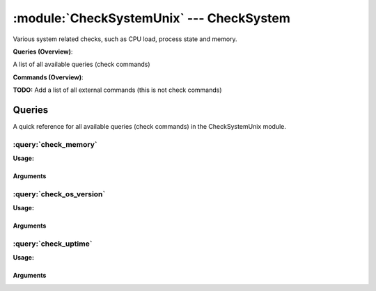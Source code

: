.. default-domain:: nscp

.. module:: CheckSystemUnix
    :synopsis: Various system related checks, such as CPU load, process state and memory.

=========================================
:module:`CheckSystemUnix` --- CheckSystem
=========================================
Various system related checks, such as CPU load, process state and memory.

**Queries (Overview)**:

A list of all available queries (check commands)

.. csv-table:: 
    :class: contentstable 
    :delim: | 
    :header: "Command", "Description"

    :query:`check_memory` | Check free/used memory on the system.
    :query:`check_os_version` | Check the version of the underlaying OS.
    :query:`check_uptime` | Check time since last server re-boot.




**Commands (Overview)**: 

**TODO:** Add a list of all external commands (this is not check commands)



Queries
=======
A quick reference for all available queries (check commands) in the CheckSystemUnix module.

:query:`check_memory`
---------------------
.. query:: check_memory
    :synopsis: Check free/used memory on the system.

**Usage:**



.. csv-table:: 
    :class: contentstable 
    :delim: | 
    :header: "Option", "Default Value", "Description"

    :option:`help` | N/A | Show help screen (this screen)
    :option:`help-pb` | N/A | Show help screen as a protocol buffer payload
    :option:`help-short` | N/A | Show help screen (short format).
    :option:`debug` | N/A | Show debugging information in the log
    :option:`show-all` | N/A | Show debugging information in the log
    :option:`filter` |  | Filter which marks interesting items.
    :option:`warning` | used > 80% | Filter which marks items which generates a warning state.
    :option:`warn` |  | Short alias for warning
    :option:`critical` | used > 90% | Filter which marks items which generates a critical state.
    :option:`crit` |  | Short alias for critical.
    :option:`ok` |  | Filter which marks items which generates an ok state.
    :option:`empty-syntax` | OK memory within bounds. | Message to display when nothing matched filter.
    :option:`empty-state` | unknown | Return status to use when nothing matched filter.
    :option:`perf-config` |  | Performance data generation configuration
    :option:`top-syntax` | ${problem_list} | Top level syntax.
    :option:`op-syntax` |  | Top level syntax.
    :option:`detail-syntax` | ${type} = ${used} | Detail level syntax.
    :option:`perf-syntax` | ${type} | Performance alias syntax.
    :option:`type` |  | The type of memory to check (physical = Physical memory (RAM), committed = total memory (RAM+PAGE)


Arguments
*********
.. option:: help
    :synopsis: Show help screen (this screen)

    | Show help screen (this screen)

.. option:: help-pb
    :synopsis: Show help screen as a protocol buffer payload

    | Show help screen as a protocol buffer payload

.. option:: help-short
    :synopsis: Show help screen (short format).

    | Show help screen (short format).

.. option:: debug
    :synopsis: Show debugging information in the log

    | Show debugging information in the log

.. option:: show-all
    :synopsis: Show debugging information in the log

    | Show debugging information in the log

.. option:: filter
    :synopsis: Filter which marks interesting items.

    | Filter which marks interesting items.
    | Interesting items are items which will be included in the check.
    | They do not denote warning or critical state but they are checked use this to filter out unwanted items.
    | Available options:

    | ============== =============================================================================== 
    | Key            Value                                                                           
    | -------------- ------------------------------------------------------------------------------- 
    | free           Free memory in bytes (g,m,k,b) or percentages %                                 
    | size           Total size of memory                                                            
    | type           The type of memory to check                                                     
    | used           Used memory in bytes (g,m,k,b) or percentages %                                 
    | count          Number of items matching the filter                                             
    | total           Total number of items                                                          
    | ok_count        Number of items matched the ok criteria                                        
    | warn_count      Number of items matched the warning criteria                                   
    | crit_count      Number of items matched the critical criteria                                  
    | problem_count   Number of items matched either warning or critical criteria                    
    | list            A list of all items which matched the filter                                   
    | ok_list         A list of all items which matched the ok criteria                              
    | warn_list       A list of all items which matched the warning criteria                         
    | crit_list       A list of all items which matched the critical criteria                        
    | problem_list    A list of all items which matched either the critical or the warning criteria  
    | detail_list     A special list with critical, then warning and fainally ok                     
    | status          The returned status (OK/WARN/CRIT/UNKNOWN)                                     
    | ============== ===============================================================================





.. option:: warning
    :synopsis: Filter which marks items which generates a warning state.

    | Filter which marks items which generates a warning state.
    | If anything matches this filter the return status will be escalated to warning.
    | Available options:

    | ============== =============================================================================== 
    | Key            Value                                                                           
    | -------------- ------------------------------------------------------------------------------- 
    | free           Free memory in bytes (g,m,k,b) or percentages %                                 
    | size           Total size of memory                                                            
    | type           The type of memory to check                                                     
    | used           Used memory in bytes (g,m,k,b) or percentages %                                 
    | count          Number of items matching the filter                                             
    | total           Total number of items                                                          
    | ok_count        Number of items matched the ok criteria                                        
    | warn_count      Number of items matched the warning criteria                                   
    | crit_count      Number of items matched the critical criteria                                  
    | problem_count   Number of items matched either warning or critical criteria                    
    | list            A list of all items which matched the filter                                   
    | ok_list         A list of all items which matched the ok criteria                              
    | warn_list       A list of all items which matched the warning criteria                         
    | crit_list       A list of all items which matched the critical criteria                        
    | problem_list    A list of all items which matched either the critical or the warning criteria  
    | detail_list     A special list with critical, then warning and fainally ok                     
    | status          The returned status (OK/WARN/CRIT/UNKNOWN)                                     
    | ============== ===============================================================================





.. option:: warn
    :synopsis: Short alias for warning

    | Short alias for warning

.. option:: critical
    :synopsis: Filter which marks items which generates a critical state.

    | Filter which marks items which generates a critical state.
    | If anything matches this filter the return status will be escalated to critical.
    | Available options:

    | ============== =============================================================================== 
    | Key            Value                                                                           
    | -------------- ------------------------------------------------------------------------------- 
    | free           Free memory in bytes (g,m,k,b) or percentages %                                 
    | size           Total size of memory                                                            
    | type           The type of memory to check                                                     
    | used           Used memory in bytes (g,m,k,b) or percentages %                                 
    | count          Number of items matching the filter                                             
    | total           Total number of items                                                          
    | ok_count        Number of items matched the ok criteria                                        
    | warn_count      Number of items matched the warning criteria                                   
    | crit_count      Number of items matched the critical criteria                                  
    | problem_count   Number of items matched either warning or critical criteria                    
    | list            A list of all items which matched the filter                                   
    | ok_list         A list of all items which matched the ok criteria                              
    | warn_list       A list of all items which matched the warning criteria                         
    | crit_list       A list of all items which matched the critical criteria                        
    | problem_list    A list of all items which matched either the critical or the warning criteria  
    | detail_list     A special list with critical, then warning and fainally ok                     
    | status          The returned status (OK/WARN/CRIT/UNKNOWN)                                     
    | ============== ===============================================================================





.. option:: crit
    :synopsis: Short alias for critical.

    | Short alias for critical.

.. option:: ok
    :synopsis: Filter which marks items which generates an ok state.

    | Filter which marks items which generates an ok state.
    | If anything matches this any previous state for this item will be reset to ok.
    | Available options:

    | ============== =============================================================================== 
    | Key            Value                                                                           
    | -------------- ------------------------------------------------------------------------------- 
    | free           Free memory in bytes (g,m,k,b) or percentages %                                 
    | size           Total size of memory                                                            
    | type           The type of memory to check                                                     
    | used           Used memory in bytes (g,m,k,b) or percentages %                                 
    | count          Number of items matching the filter                                             
    | total           Total number of items                                                          
    | ok_count        Number of items matched the ok criteria                                        
    | warn_count      Number of items matched the warning criteria                                   
    | crit_count      Number of items matched the critical criteria                                  
    | problem_count   Number of items matched either warning or critical criteria                    
    | list            A list of all items which matched the filter                                   
    | ok_list         A list of all items which matched the ok criteria                              
    | warn_list       A list of all items which matched the warning criteria                         
    | crit_list       A list of all items which matched the critical criteria                        
    | problem_list    A list of all items which matched either the critical or the warning criteria  
    | detail_list     A special list with critical, then warning and fainally ok                     
    | status          The returned status (OK/WARN/CRIT/UNKNOWN)                                     
    | ============== ===============================================================================





.. option:: empty-syntax
    :synopsis: Message to display when nothing matched filter.

    | Message to display when nothing matched filter.
    | If no filter is specified this will never happen unless the file is empty.

.. option:: empty-state
    :synopsis: Return status to use when nothing matched filter.

    | Return status to use when nothing matched filter.
    | If no filter is specified this will never happen unless the file is empty.

.. option:: perf-config
    :synopsis: Performance data generation configuration

    | Performance data generation configuration
    | TODO: obj ( key: value; key: value) obj (key:valuer;key:value)

.. option:: top-syntax
    :synopsis: Top level syntax.

    | Top level syntax.
    | Used to format the message to return can include strings as well as special keywords such as:

    | ================= =============================================================================== 
    | Key               Value                                                                           
    | ----------------- ------------------------------------------------------------------------------- 
    | %(free)           Free memory in bytes (g,m,k,b) or percentages %                                 
    | %(size)           Total size of memory                                                            
    | %(type)           The type of memory to check                                                     
    | %(used)           Used memory in bytes (g,m,k,b) or percentages %                                 
    | ${count}          Number of items matching the filter                                             
    | ${total}           Total number of items                                                          
    | ${ok_count}        Number of items matched the ok criteria                                        
    | ${warn_count}      Number of items matched the warning criteria                                   
    | ${crit_count}      Number of items matched the critical criteria                                  
    | ${problem_count}   Number of items matched either warning or critical criteria                    
    | ${list}            A list of all items which matched the filter                                   
    | ${ok_list}         A list of all items which matched the ok criteria                              
    | ${warn_list}       A list of all items which matched the warning criteria                         
    | ${crit_list}       A list of all items which matched the critical criteria                        
    | ${problem_list}    A list of all items which matched either the critical or the warning criteria  
    | ${detail_list}     A special list with critical, then warning and fainally ok                     
    | ${status}          The returned status (OK/WARN/CRIT/UNKNOWN)                                     
    | ================= ===============================================================================





.. option:: op-syntax
    :synopsis: Top level syntax.

    | Top level syntax.
    | Used to format the message to return can include strings as well as special keywords such as:

    | ================= =============================================================================== 
    | Key               Value                                                                           
    | ----------------- ------------------------------------------------------------------------------- 
    | %(free)           Free memory in bytes (g,m,k,b) or percentages %                                 
    | %(size)           Total size of memory                                                            
    | %(type)           The type of memory to check                                                     
    | %(used)           Used memory in bytes (g,m,k,b) or percentages %                                 
    | ${count}          Number of items matching the filter                                             
    | ${total}           Total number of items                                                          
    | ${ok_count}        Number of items matched the ok criteria                                        
    | ${warn_count}      Number of items matched the warning criteria                                   
    | ${crit_count}      Number of items matched the critical criteria                                  
    | ${problem_count}   Number of items matched either warning or critical criteria                    
    | ${list}            A list of all items which matched the filter                                   
    | ${ok_list}         A list of all items which matched the ok criteria                              
    | ${warn_list}       A list of all items which matched the warning criteria                         
    | ${crit_list}       A list of all items which matched the critical criteria                        
    | ${problem_list}    A list of all items which matched either the critical or the warning criteria  
    | ${detail_list}     A special list with critical, then warning and fainally ok                     
    | ${status}          The returned status (OK/WARN/CRIT/UNKNOWN)                                     
    | ================= ===============================================================================





.. option:: detail-syntax
    :synopsis: Detail level syntax.

    | Detail level syntax.
    | This is the syntax of each item in the list of top-syntax (see above).
    | Possible values are:

    | ================= =============================================================================== 
    | Key               Value                                                                           
    | ----------------- ------------------------------------------------------------------------------- 
    | %(free)           Free memory in bytes (g,m,k,b) or percentages %                                 
    | %(size)           Total size of memory                                                            
    | %(type)           The type of memory to check                                                     
    | %(used)           Used memory in bytes (g,m,k,b) or percentages %                                 
    | ${count}          Number of items matching the filter                                             
    | ${total}           Total number of items                                                          
    | ${ok_count}        Number of items matched the ok criteria                                        
    | ${warn_count}      Number of items matched the warning criteria                                   
    | ${crit_count}      Number of items matched the critical criteria                                  
    | ${problem_count}   Number of items matched either warning or critical criteria                    
    | ${list}            A list of all items which matched the filter                                   
    | ${ok_list}         A list of all items which matched the ok criteria                              
    | ${warn_list}       A list of all items which matched the warning criteria                         
    | ${crit_list}       A list of all items which matched the critical criteria                        
    | ${problem_list}    A list of all items which matched either the critical or the warning criteria  
    | ${detail_list}     A special list with critical, then warning and fainally ok                     
    | ${status}          The returned status (OK/WARN/CRIT/UNKNOWN)                                     
    | ================= ===============================================================================





.. option:: perf-syntax
    :synopsis: Performance alias syntax.

    | Performance alias syntax.
    | This is the syntax for the base names of the performance data.
    | Possible values are:

    | ================= =============================================================================== 
    | Key               Value                                                                           
    | ----------------- ------------------------------------------------------------------------------- 
    | %(free)           Free memory in bytes (g,m,k,b) or percentages %                                 
    | %(size)           Total size of memory                                                            
    | %(type)           The type of memory to check                                                     
    | %(used)           Used memory in bytes (g,m,k,b) or percentages %                                 
    | ${count}          Number of items matching the filter                                             
    | ${total}           Total number of items                                                          
    | ${ok_count}        Number of items matched the ok criteria                                        
    | ${warn_count}      Number of items matched the warning criteria                                   
    | ${crit_count}      Number of items matched the critical criteria                                  
    | ${problem_count}   Number of items matched either warning or critical criteria                    
    | ${list}            A list of all items which matched the filter                                   
    | ${ok_list}         A list of all items which matched the ok criteria                              
    | ${warn_list}       A list of all items which matched the warning criteria                         
    | ${crit_list}       A list of all items which matched the critical criteria                        
    | ${problem_list}    A list of all items which matched either the critical or the warning criteria  
    | ${detail_list}     A special list with critical, then warning and fainally ok                     
    | ${status}          The returned status (OK/WARN/CRIT/UNKNOWN)                                     
    | ================= ===============================================================================





.. option:: type
    :synopsis: The type of memory to check (physical = Physical memory (RAM), committed = total memory (RAM+PAGE)

    | The type of memory to check (physical = Physical memory (RAM), committed = total memory (RAM+PAGE)


:query:`check_os_version`
-------------------------
.. query:: check_os_version
    :synopsis: Check the version of the underlaying OS.

**Usage:**



.. csv-table:: 
    :class: contentstable 
    :delim: | 
    :header: "Option", "Default Value", "Description"

    :option:`help` | N/A | Show help screen (this screen)
    :option:`help-pb` | N/A | Show help screen as a protocol buffer payload
    :option:`help-short` | N/A | Show help screen (short format).
    :option:`debug` | N/A | Show debugging information in the log
    :option:`show-all` | N/A | Show debugging information in the log
    :option:`filter` |  | Filter which marks interesting items.
    :option:`warning` |  | Filter which marks items which generates a warning state.
    :option:`warn` |  | Short alias for warning
    :option:`critical` |  | Filter which marks items which generates a critical state.
    :option:`crit` |  | Short alias for critical.
    :option:`ok` |  | Filter which marks items which generates an ok state.
    :option:`empty-syntax` | Version ok | Message to display when nothing matched filter.
    :option:`empty-state` | unknown | Return status to use when nothing matched filter.
    :option:`perf-config` |  | Performance data generation configuration
    :option:`top-syntax` | ${list} | Top level syntax.
    :option:`op-syntax` |  | Top level syntax.
    :option:`detail-syntax` | ${kernel_name} ${nodename} ${kernel_release} ${kernel_version} ${machine} | Detail level syntax.
    :option:`perf-syntax` | version | Performance alias syntax.


Arguments
*********
.. option:: help
    :synopsis: Show help screen (this screen)

    | Show help screen (this screen)

.. option:: help-pb
    :synopsis: Show help screen as a protocol buffer payload

    | Show help screen as a protocol buffer payload

.. option:: help-short
    :synopsis: Show help screen (short format).

    | Show help screen (short format).

.. option:: debug
    :synopsis: Show debugging information in the log

    | Show debugging information in the log

.. option:: show-all
    :synopsis: Show debugging information in the log

    | Show debugging information in the log

.. option:: filter
    :synopsis: Filter which marks interesting items.

    | Filter which marks interesting items.
    | Interesting items are items which will be included in the check.
    | They do not denote warning or critical state but they are checked use this to filter out unwanted items.
    | Available options:

    | =============== =============================================================================== 
    | Key             Value                                                                           
    | --------------- ------------------------------------------------------------------------------- 
    | kernel_name     Kernel name                                                                     
    | kernel_release  Kernel release                                                                  
    | kernel_version  Kernel version                                                                  
    | machine         Machine hardware name                                                           
    | nodename        Network node hostname                                                           
    | os              Operating system                                                                
    | processor       Processor type or unknown                                                       
    | count           Number of items matching the filter                                             
    | total            Total number of items                                                          
    | ok_count         Number of items matched the ok criteria                                        
    | warn_count       Number of items matched the warning criteria                                   
    | crit_count       Number of items matched the critical criteria                                  
    | problem_count    Number of items matched either warning or critical criteria                    
    | list             A list of all items which matched the filter                                   
    | ok_list          A list of all items which matched the ok criteria                              
    | warn_list        A list of all items which matched the warning criteria                         
    | crit_list        A list of all items which matched the critical criteria                        
    | problem_list     A list of all items which matched either the critical or the warning criteria  
    | detail_list      A special list with critical, then warning and fainally ok                     
    | status           The returned status (OK/WARN/CRIT/UNKNOWN)                                     
    | =============== ===============================================================================





.. option:: warning
    :synopsis: Filter which marks items which generates a warning state.

    | Filter which marks items which generates a warning state.
    | If anything matches this filter the return status will be escalated to warning.
    | Available options:

    | =============== =============================================================================== 
    | Key             Value                                                                           
    | --------------- ------------------------------------------------------------------------------- 
    | kernel_name     Kernel name                                                                     
    | kernel_release  Kernel release                                                                  
    | kernel_version  Kernel version                                                                  
    | machine         Machine hardware name                                                           
    | nodename        Network node hostname                                                           
    | os              Operating system                                                                
    | processor       Processor type or unknown                                                       
    | count           Number of items matching the filter                                             
    | total            Total number of items                                                          
    | ok_count         Number of items matched the ok criteria                                        
    | warn_count       Number of items matched the warning criteria                                   
    | crit_count       Number of items matched the critical criteria                                  
    | problem_count    Number of items matched either warning or critical criteria                    
    | list             A list of all items which matched the filter                                   
    | ok_list          A list of all items which matched the ok criteria                              
    | warn_list        A list of all items which matched the warning criteria                         
    | crit_list        A list of all items which matched the critical criteria                        
    | problem_list     A list of all items which matched either the critical or the warning criteria  
    | detail_list      A special list with critical, then warning and fainally ok                     
    | status           The returned status (OK/WARN/CRIT/UNKNOWN)                                     
    | =============== ===============================================================================





.. option:: warn
    :synopsis: Short alias for warning

    | Short alias for warning

.. option:: critical
    :synopsis: Filter which marks items which generates a critical state.

    | Filter which marks items which generates a critical state.
    | If anything matches this filter the return status will be escalated to critical.
    | Available options:

    | =============== =============================================================================== 
    | Key             Value                                                                           
    | --------------- ------------------------------------------------------------------------------- 
    | kernel_name     Kernel name                                                                     
    | kernel_release  Kernel release                                                                  
    | kernel_version  Kernel version                                                                  
    | machine         Machine hardware name                                                           
    | nodename        Network node hostname                                                           
    | os              Operating system                                                                
    | processor       Processor type or unknown                                                       
    | count           Number of items matching the filter                                             
    | total            Total number of items                                                          
    | ok_count         Number of items matched the ok criteria                                        
    | warn_count       Number of items matched the warning criteria                                   
    | crit_count       Number of items matched the critical criteria                                  
    | problem_count    Number of items matched either warning or critical criteria                    
    | list             A list of all items which matched the filter                                   
    | ok_list          A list of all items which matched the ok criteria                              
    | warn_list        A list of all items which matched the warning criteria                         
    | crit_list        A list of all items which matched the critical criteria                        
    | problem_list     A list of all items which matched either the critical or the warning criteria  
    | detail_list      A special list with critical, then warning and fainally ok                     
    | status           The returned status (OK/WARN/CRIT/UNKNOWN)                                     
    | =============== ===============================================================================





.. option:: crit
    :synopsis: Short alias for critical.

    | Short alias for critical.

.. option:: ok
    :synopsis: Filter which marks items which generates an ok state.

    | Filter which marks items which generates an ok state.
    | If anything matches this any previous state for this item will be reset to ok.
    | Available options:

    | =============== =============================================================================== 
    | Key             Value                                                                           
    | --------------- ------------------------------------------------------------------------------- 
    | kernel_name     Kernel name                                                                     
    | kernel_release  Kernel release                                                                  
    | kernel_version  Kernel version                                                                  
    | machine         Machine hardware name                                                           
    | nodename        Network node hostname                                                           
    | os              Operating system                                                                
    | processor       Processor type or unknown                                                       
    | count           Number of items matching the filter                                             
    | total            Total number of items                                                          
    | ok_count         Number of items matched the ok criteria                                        
    | warn_count       Number of items matched the warning criteria                                   
    | crit_count       Number of items matched the critical criteria                                  
    | problem_count    Number of items matched either warning or critical criteria                    
    | list             A list of all items which matched the filter                                   
    | ok_list          A list of all items which matched the ok criteria                              
    | warn_list        A list of all items which matched the warning criteria                         
    | crit_list        A list of all items which matched the critical criteria                        
    | problem_list     A list of all items which matched either the critical or the warning criteria  
    | detail_list      A special list with critical, then warning and fainally ok                     
    | status           The returned status (OK/WARN/CRIT/UNKNOWN)                                     
    | =============== ===============================================================================





.. option:: empty-syntax
    :synopsis: Message to display when nothing matched filter.

    | Message to display when nothing matched filter.
    | If no filter is specified this will never happen unless the file is empty.

.. option:: empty-state
    :synopsis: Return status to use when nothing matched filter.

    | Return status to use when nothing matched filter.
    | If no filter is specified this will never happen unless the file is empty.

.. option:: perf-config
    :synopsis: Performance data generation configuration

    | Performance data generation configuration
    | TODO: obj ( key: value; key: value) obj (key:valuer;key:value)

.. option:: top-syntax
    :synopsis: Top level syntax.

    | Top level syntax.
    | Used to format the message to return can include strings as well as special keywords such as:

    | ================== =============================================================================== 
    | Key                Value                                                                           
    | ------------------ ------------------------------------------------------------------------------- 
    | %(kernel_name)     Kernel name                                                                     
    | %(kernel_release)  Kernel release                                                                  
    | %(kernel_version)  Kernel version                                                                  
    | %(machine)         Machine hardware name                                                           
    | %(nodename)        Network node hostname                                                           
    | %(os)              Operating system                                                                
    | %(processor)       Processor type or unknown                                                       
    | ${count}           Number of items matching the filter                                             
    | ${total}            Total number of items                                                          
    | ${ok_count}         Number of items matched the ok criteria                                        
    | ${warn_count}       Number of items matched the warning criteria                                   
    | ${crit_count}       Number of items matched the critical criteria                                  
    | ${problem_count}    Number of items matched either warning or critical criteria                    
    | ${list}             A list of all items which matched the filter                                   
    | ${ok_list}          A list of all items which matched the ok criteria                              
    | ${warn_list}        A list of all items which matched the warning criteria                         
    | ${crit_list}        A list of all items which matched the critical criteria                        
    | ${problem_list}     A list of all items which matched either the critical or the warning criteria  
    | ${detail_list}      A special list with critical, then warning and fainally ok                     
    | ${status}           The returned status (OK/WARN/CRIT/UNKNOWN)                                     
    | ================== ===============================================================================





.. option:: op-syntax
    :synopsis: Top level syntax.

    | Top level syntax.
    | Used to format the message to return can include strings as well as special keywords such as:

    | ================== =============================================================================== 
    | Key                Value                                                                           
    | ------------------ ------------------------------------------------------------------------------- 
    | %(kernel_name)     Kernel name                                                                     
    | %(kernel_release)  Kernel release                                                                  
    | %(kernel_version)  Kernel version                                                                  
    | %(machine)         Machine hardware name                                                           
    | %(nodename)        Network node hostname                                                           
    | %(os)              Operating system                                                                
    | %(processor)       Processor type or unknown                                                       
    | ${count}           Number of items matching the filter                                             
    | ${total}            Total number of items                                                          
    | ${ok_count}         Number of items matched the ok criteria                                        
    | ${warn_count}       Number of items matched the warning criteria                                   
    | ${crit_count}       Number of items matched the critical criteria                                  
    | ${problem_count}    Number of items matched either warning or critical criteria                    
    | ${list}             A list of all items which matched the filter                                   
    | ${ok_list}          A list of all items which matched the ok criteria                              
    | ${warn_list}        A list of all items which matched the warning criteria                         
    | ${crit_list}        A list of all items which matched the critical criteria                        
    | ${problem_list}     A list of all items which matched either the critical or the warning criteria  
    | ${detail_list}      A special list with critical, then warning and fainally ok                     
    | ${status}           The returned status (OK/WARN/CRIT/UNKNOWN)                                     
    | ================== ===============================================================================





.. option:: detail-syntax
    :synopsis: Detail level syntax.

    | Detail level syntax.
    | This is the syntax of each item in the list of top-syntax (see above).
    | Possible values are:

    | ================== =============================================================================== 
    | Key                Value                                                                           
    | ------------------ ------------------------------------------------------------------------------- 
    | %(kernel_name)     Kernel name                                                                     
    | %(kernel_release)  Kernel release                                                                  
    | %(kernel_version)  Kernel version                                                                  
    | %(machine)         Machine hardware name                                                           
    | %(nodename)        Network node hostname                                                           
    | %(os)              Operating system                                                                
    | %(processor)       Processor type or unknown                                                       
    | ${count}           Number of items matching the filter                                             
    | ${total}            Total number of items                                                          
    | ${ok_count}         Number of items matched the ok criteria                                        
    | ${warn_count}       Number of items matched the warning criteria                                   
    | ${crit_count}       Number of items matched the critical criteria                                  
    | ${problem_count}    Number of items matched either warning or critical criteria                    
    | ${list}             A list of all items which matched the filter                                   
    | ${ok_list}          A list of all items which matched the ok criteria                              
    | ${warn_list}        A list of all items which matched the warning criteria                         
    | ${crit_list}        A list of all items which matched the critical criteria                        
    | ${problem_list}     A list of all items which matched either the critical or the warning criteria  
    | ${detail_list}      A special list with critical, then warning and fainally ok                     
    | ${status}           The returned status (OK/WARN/CRIT/UNKNOWN)                                     
    | ================== ===============================================================================





.. option:: perf-syntax
    :synopsis: Performance alias syntax.

    | Performance alias syntax.
    | This is the syntax for the base names of the performance data.
    | Possible values are:

    | ================== =============================================================================== 
    | Key                Value                                                                           
    | ------------------ ------------------------------------------------------------------------------- 
    | %(kernel_name)     Kernel name                                                                     
    | %(kernel_release)  Kernel release                                                                  
    | %(kernel_version)  Kernel version                                                                  
    | %(machine)         Machine hardware name                                                           
    | %(nodename)        Network node hostname                                                           
    | %(os)              Operating system                                                                
    | %(processor)       Processor type or unknown                                                       
    | ${count}           Number of items matching the filter                                             
    | ${total}            Total number of items                                                          
    | ${ok_count}         Number of items matched the ok criteria                                        
    | ${warn_count}       Number of items matched the warning criteria                                   
    | ${crit_count}       Number of items matched the critical criteria                                  
    | ${problem_count}    Number of items matched either warning or critical criteria                    
    | ${list}             A list of all items which matched the filter                                   
    | ${ok_list}          A list of all items which matched the ok criteria                              
    | ${warn_list}        A list of all items which matched the warning criteria                         
    | ${crit_list}        A list of all items which matched the critical criteria                        
    | ${problem_list}     A list of all items which matched either the critical or the warning criteria  
    | ${detail_list}      A special list with critical, then warning and fainally ok                     
    | ${status}           The returned status (OK/WARN/CRIT/UNKNOWN)                                     
    | ================== ===============================================================================






:query:`check_uptime`
---------------------
.. query:: check_uptime
    :synopsis: Check time since last server re-boot.

**Usage:**



.. csv-table:: 
    :class: contentstable 
    :delim: | 
    :header: "Option", "Default Value", "Description"

    :option:`help` | N/A | Show help screen (this screen)
    :option:`help-pb` | N/A | Show help screen as a protocol buffer payload
    :option:`help-short` | N/A | Show help screen (short format).
    :option:`debug` | N/A | Show debugging information in the log
    :option:`show-all` | N/A | Show debugging information in the log
    :option:`filter` |  | Filter which marks interesting items.
    :option:`warning` | uptime < 2d | Filter which marks items which generates a warning state.
    :option:`warn` |  | Short alias for warning
    :option:`critical` | uptime < 1d | Filter which marks items which generates a critical state.
    :option:`crit` |  | Short alias for critical.
    :option:`ok` |  | Filter which marks items which generates an ok state.
    :option:`empty-syntax` | Uptime ok | Message to display when nothing matched filter.
    :option:`empty-state` | unknown | Return status to use when nothing matched filter.
    :option:`perf-config` |  | Performance data generation configuration
    :option:`top-syntax` | ${problem_list} | Top level syntax.
    :option:`op-syntax` |  | Top level syntax.
    :option:`detail-syntax` | uptime: ${uptime}h, boot: ${boot} (UTC) | Detail level syntax.
    :option:`perf-syntax` | uptime | Performance alias syntax.


Arguments
*********
.. option:: help
    :synopsis: Show help screen (this screen)

    | Show help screen (this screen)

.. option:: help-pb
    :synopsis: Show help screen as a protocol buffer payload

    | Show help screen as a protocol buffer payload

.. option:: help-short
    :synopsis: Show help screen (short format).

    | Show help screen (short format).

.. option:: debug
    :synopsis: Show debugging information in the log

    | Show debugging information in the log

.. option:: show-all
    :synopsis: Show debugging information in the log

    | Show debugging information in the log

.. option:: filter
    :synopsis: Filter which marks interesting items.

    | Filter which marks interesting items.
    | Interesting items are items which will be included in the check.
    | They do not denote warning or critical state but they are checked use this to filter out unwanted items.
    | Available options:

    | ============== =============================================================================== 
    | Key            Value                                                                           
    | -------------- ------------------------------------------------------------------------------- 
    | boot           System boot time                                                                
    | uptime         Time since last boot                                                            
    | count          Number of items matching the filter                                             
    | total           Total number of items                                                          
    | ok_count        Number of items matched the ok criteria                                        
    | warn_count      Number of items matched the warning criteria                                   
    | crit_count      Number of items matched the critical criteria                                  
    | problem_count   Number of items matched either warning or critical criteria                    
    | list            A list of all items which matched the filter                                   
    | ok_list         A list of all items which matched the ok criteria                              
    | warn_list       A list of all items which matched the warning criteria                         
    | crit_list       A list of all items which matched the critical criteria                        
    | problem_list    A list of all items which matched either the critical or the warning criteria  
    | detail_list     A special list with critical, then warning and fainally ok                     
    | status          The returned status (OK/WARN/CRIT/UNKNOWN)                                     
    | ============== ===============================================================================





.. option:: warning
    :synopsis: Filter which marks items which generates a warning state.

    | Filter which marks items which generates a warning state.
    | If anything matches this filter the return status will be escalated to warning.
    | Available options:

    | ============== =============================================================================== 
    | Key            Value                                                                           
    | -------------- ------------------------------------------------------------------------------- 
    | boot           System boot time                                                                
    | uptime         Time since last boot                                                            
    | count          Number of items matching the filter                                             
    | total           Total number of items                                                          
    | ok_count        Number of items matched the ok criteria                                        
    | warn_count      Number of items matched the warning criteria                                   
    | crit_count      Number of items matched the critical criteria                                  
    | problem_count   Number of items matched either warning or critical criteria                    
    | list            A list of all items which matched the filter                                   
    | ok_list         A list of all items which matched the ok criteria                              
    | warn_list       A list of all items which matched the warning criteria                         
    | crit_list       A list of all items which matched the critical criteria                        
    | problem_list    A list of all items which matched either the critical or the warning criteria  
    | detail_list     A special list with critical, then warning and fainally ok                     
    | status          The returned status (OK/WARN/CRIT/UNKNOWN)                                     
    | ============== ===============================================================================





.. option:: warn
    :synopsis: Short alias for warning

    | Short alias for warning

.. option:: critical
    :synopsis: Filter which marks items which generates a critical state.

    | Filter which marks items which generates a critical state.
    | If anything matches this filter the return status will be escalated to critical.
    | Available options:

    | ============== =============================================================================== 
    | Key            Value                                                                           
    | -------------- ------------------------------------------------------------------------------- 
    | boot           System boot time                                                                
    | uptime         Time since last boot                                                            
    | count          Number of items matching the filter                                             
    | total           Total number of items                                                          
    | ok_count        Number of items matched the ok criteria                                        
    | warn_count      Number of items matched the warning criteria                                   
    | crit_count      Number of items matched the critical criteria                                  
    | problem_count   Number of items matched either warning or critical criteria                    
    | list            A list of all items which matched the filter                                   
    | ok_list         A list of all items which matched the ok criteria                              
    | warn_list       A list of all items which matched the warning criteria                         
    | crit_list       A list of all items which matched the critical criteria                        
    | problem_list    A list of all items which matched either the critical or the warning criteria  
    | detail_list     A special list with critical, then warning and fainally ok                     
    | status          The returned status (OK/WARN/CRIT/UNKNOWN)                                     
    | ============== ===============================================================================





.. option:: crit
    :synopsis: Short alias for critical.

    | Short alias for critical.

.. option:: ok
    :synopsis: Filter which marks items which generates an ok state.

    | Filter which marks items which generates an ok state.
    | If anything matches this any previous state for this item will be reset to ok.
    | Available options:

    | ============== =============================================================================== 
    | Key            Value                                                                           
    | -------------- ------------------------------------------------------------------------------- 
    | boot           System boot time                                                                
    | uptime         Time since last boot                                                            
    | count          Number of items matching the filter                                             
    | total           Total number of items                                                          
    | ok_count        Number of items matched the ok criteria                                        
    | warn_count      Number of items matched the warning criteria                                   
    | crit_count      Number of items matched the critical criteria                                  
    | problem_count   Number of items matched either warning or critical criteria                    
    | list            A list of all items which matched the filter                                   
    | ok_list         A list of all items which matched the ok criteria                              
    | warn_list       A list of all items which matched the warning criteria                         
    | crit_list       A list of all items which matched the critical criteria                        
    | problem_list    A list of all items which matched either the critical or the warning criteria  
    | detail_list     A special list with critical, then warning and fainally ok                     
    | status          The returned status (OK/WARN/CRIT/UNKNOWN)                                     
    | ============== ===============================================================================





.. option:: empty-syntax
    :synopsis: Message to display when nothing matched filter.

    | Message to display when nothing matched filter.
    | If no filter is specified this will never happen unless the file is empty.

.. option:: empty-state
    :synopsis: Return status to use when nothing matched filter.

    | Return status to use when nothing matched filter.
    | If no filter is specified this will never happen unless the file is empty.

.. option:: perf-config
    :synopsis: Performance data generation configuration

    | Performance data generation configuration
    | TODO: obj ( key: value; key: value) obj (key:valuer;key:value)

.. option:: top-syntax
    :synopsis: Top level syntax.

    | Top level syntax.
    | Used to format the message to return can include strings as well as special keywords such as:

    | ================= =============================================================================== 
    | Key               Value                                                                           
    | ----------------- ------------------------------------------------------------------------------- 
    | %(boot)           System boot time                                                                
    | %(uptime)         Time since last boot                                                            
    | ${count}          Number of items matching the filter                                             
    | ${total}           Total number of items                                                          
    | ${ok_count}        Number of items matched the ok criteria                                        
    | ${warn_count}      Number of items matched the warning criteria                                   
    | ${crit_count}      Number of items matched the critical criteria                                  
    | ${problem_count}   Number of items matched either warning or critical criteria                    
    | ${list}            A list of all items which matched the filter                                   
    | ${ok_list}         A list of all items which matched the ok criteria                              
    | ${warn_list}       A list of all items which matched the warning criteria                         
    | ${crit_list}       A list of all items which matched the critical criteria                        
    | ${problem_list}    A list of all items which matched either the critical or the warning criteria  
    | ${detail_list}     A special list with critical, then warning and fainally ok                     
    | ${status}          The returned status (OK/WARN/CRIT/UNKNOWN)                                     
    | ================= ===============================================================================





.. option:: op-syntax
    :synopsis: Top level syntax.

    | Top level syntax.
    | Used to format the message to return can include strings as well as special keywords such as:

    | ================= =============================================================================== 
    | Key               Value                                                                           
    | ----------------- ------------------------------------------------------------------------------- 
    | %(boot)           System boot time                                                                
    | %(uptime)         Time since last boot                                                            
    | ${count}          Number of items matching the filter                                             
    | ${total}           Total number of items                                                          
    | ${ok_count}        Number of items matched the ok criteria                                        
    | ${warn_count}      Number of items matched the warning criteria                                   
    | ${crit_count}      Number of items matched the critical criteria                                  
    | ${problem_count}   Number of items matched either warning or critical criteria                    
    | ${list}            A list of all items which matched the filter                                   
    | ${ok_list}         A list of all items which matched the ok criteria                              
    | ${warn_list}       A list of all items which matched the warning criteria                         
    | ${crit_list}       A list of all items which matched the critical criteria                        
    | ${problem_list}    A list of all items which matched either the critical or the warning criteria  
    | ${detail_list}     A special list with critical, then warning and fainally ok                     
    | ${status}          The returned status (OK/WARN/CRIT/UNKNOWN)                                     
    | ================= ===============================================================================





.. option:: detail-syntax
    :synopsis: Detail level syntax.

    | Detail level syntax.
    | This is the syntax of each item in the list of top-syntax (see above).
    | Possible values are:

    | ================= =============================================================================== 
    | Key               Value                                                                           
    | ----------------- ------------------------------------------------------------------------------- 
    | %(boot)           System boot time                                                                
    | %(uptime)         Time since last boot                                                            
    | ${count}          Number of items matching the filter                                             
    | ${total}           Total number of items                                                          
    | ${ok_count}        Number of items matched the ok criteria                                        
    | ${warn_count}      Number of items matched the warning criteria                                   
    | ${crit_count}      Number of items matched the critical criteria                                  
    | ${problem_count}   Number of items matched either warning or critical criteria                    
    | ${list}            A list of all items which matched the filter                                   
    | ${ok_list}         A list of all items which matched the ok criteria                              
    | ${warn_list}       A list of all items which matched the warning criteria                         
    | ${crit_list}       A list of all items which matched the critical criteria                        
    | ${problem_list}    A list of all items which matched either the critical or the warning criteria  
    | ${detail_list}     A special list with critical, then warning and fainally ok                     
    | ${status}          The returned status (OK/WARN/CRIT/UNKNOWN)                                     
    | ================= ===============================================================================





.. option:: perf-syntax
    :synopsis: Performance alias syntax.

    | Performance alias syntax.
    | This is the syntax for the base names of the performance data.
    | Possible values are:

    | ================= =============================================================================== 
    | Key               Value                                                                           
    | ----------------- ------------------------------------------------------------------------------- 
    | %(boot)           System boot time                                                                
    | %(uptime)         Time since last boot                                                            
    | ${count}          Number of items matching the filter                                             
    | ${total}           Total number of items                                                          
    | ${ok_count}        Number of items matched the ok criteria                                        
    | ${warn_count}      Number of items matched the warning criteria                                   
    | ${crit_count}      Number of items matched the critical criteria                                  
    | ${problem_count}   Number of items matched either warning or critical criteria                    
    | ${list}            A list of all items which matched the filter                                   
    | ${ok_list}         A list of all items which matched the ok criteria                              
    | ${warn_list}       A list of all items which matched the warning criteria                         
    | ${crit_list}       A list of all items which matched the critical criteria                        
    | ${problem_list}    A list of all items which matched either the critical or the warning criteria  
    | ${detail_list}     A special list with critical, then warning and fainally ok                     
    | ${status}          The returned status (OK/WARN/CRIT/UNKNOWN)                                     
    | ================= ===============================================================================








